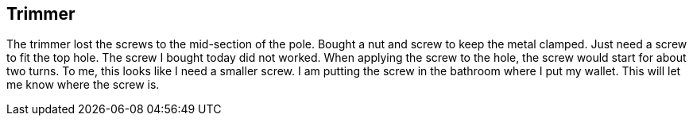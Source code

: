 == Trimmer

The trimmer lost the screws to the mid-section of the pole.
Bought a nut and screw to keep the metal clamped.
Just need a screw to fit the top hole.
The screw I bought today did not worked.
When applying the screw to the hole, the screw would start for about two
turns.
To me, this looks like I need a smaller screw.
I am putting the screw in the bathroom where I put my wallet.
This will let me know where the screw is.
